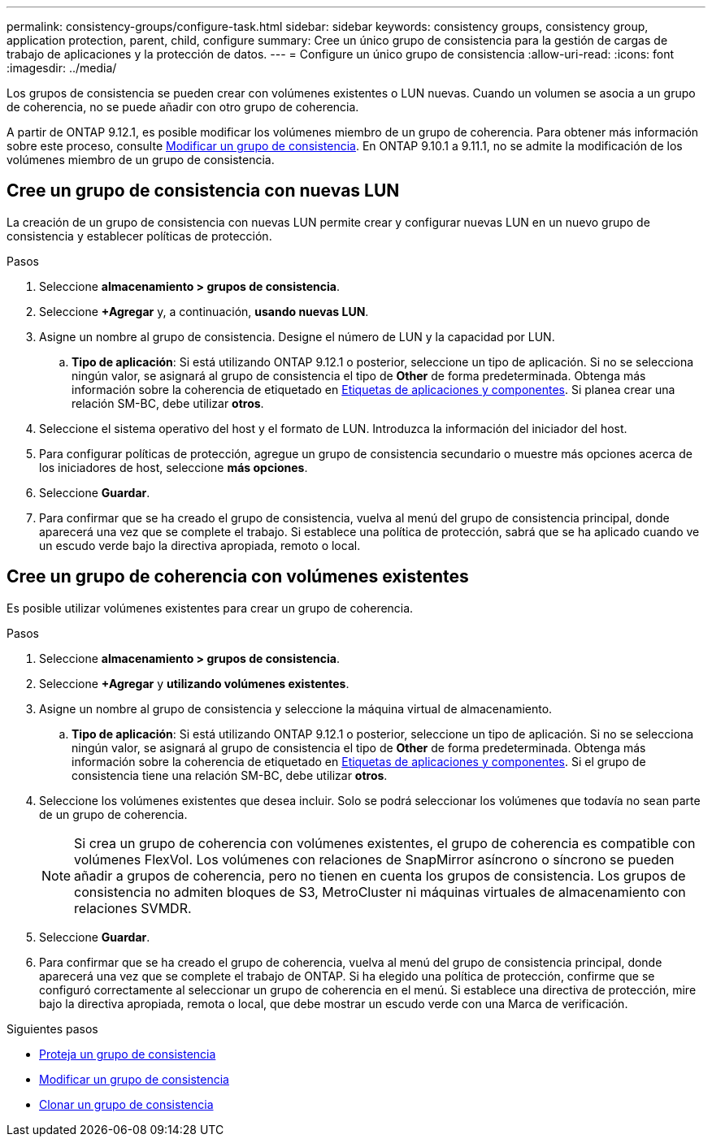 ---
permalink: consistency-groups/configure-task.html 
sidebar: sidebar 
keywords: consistency groups, consistency group, application protection, parent, child, configure 
summary: Cree un único grupo de consistencia para la gestión de cargas de trabajo de aplicaciones y la protección de datos. 
---
= Configure un único grupo de consistencia
:allow-uri-read: 
:icons: font
:imagesdir: ../media/


[role="lead"]
Los grupos de consistencia se pueden crear con volúmenes existentes o LUN nuevas. Cuando un volumen se asocia a un grupo de coherencia, no se puede añadir con otro grupo de coherencia.

A partir de ONTAP 9.12.1, es posible modificar los volúmenes miembro de un grupo de coherencia. Para obtener más información sobre este proceso, consulte xref:modify-task.html[Modificar un grupo de consistencia]. En ONTAP 9.10.1 a 9.11.1, no se admite la modificación de los volúmenes miembro de un grupo de consistencia.



== Cree un grupo de consistencia con nuevas LUN

La creación de un grupo de consistencia con nuevas LUN permite crear y configurar nuevas LUN en un nuevo grupo de consistencia y establecer políticas de protección.

.Pasos
. Seleccione *almacenamiento > grupos de consistencia*.
. Seleccione *+Agregar* y, a continuación, *usando nuevas LUN*.
. Asigne un nombre al grupo de consistencia. Designe el número de LUN y la capacidad por LUN.
+
.. **Tipo de aplicación**: Si está utilizando ONTAP 9.12.1 o posterior, seleccione un tipo de aplicación. Si no se selecciona ningún valor, se asignará al grupo de consistencia el tipo de **Other** de forma predeterminada. Obtenga más información sobre la coherencia de etiquetado en xref:index.html#application-and-component-tags[Etiquetas de aplicaciones y componentes]. Si planea crear una relación SM-BC, debe utilizar *otros*.


. Seleccione el sistema operativo del host y el formato de LUN. Introduzca la información del iniciador del host.
. Para configurar políticas de protección, agregue un grupo de consistencia secundario o muestre más opciones acerca de los iniciadores de host, seleccione *más opciones*.
. Seleccione *Guardar*.
. Para confirmar que se ha creado el grupo de consistencia, vuelva al menú del grupo de consistencia principal, donde aparecerá una vez que se complete el trabajo. Si establece una política de protección, sabrá que se ha aplicado cuando ve un escudo verde bajo la directiva apropiada, remoto o local.




== Cree un grupo de coherencia con volúmenes existentes

Es posible utilizar volúmenes existentes para crear un grupo de coherencia.

.Pasos
. Seleccione *almacenamiento > grupos de consistencia*.
. Seleccione *+Agregar* y *utilizando volúmenes existentes*.
. Asigne un nombre al grupo de consistencia y seleccione la máquina virtual de almacenamiento.
+
.. **Tipo de aplicación**: Si está utilizando ONTAP 9.12.1 o posterior, seleccione un tipo de aplicación. Si no se selecciona ningún valor, se asignará al grupo de consistencia el tipo de **Other** de forma predeterminada. Obtenga más información sobre la coherencia de etiquetado en xref:index.html#application-and-component-tags[Etiquetas de aplicaciones y componentes]. Si el grupo de consistencia tiene una relación SM-BC, debe utilizar *otros*.


. Seleccione los volúmenes existentes que desea incluir. Solo se podrá seleccionar los volúmenes que todavía no sean parte de un grupo de coherencia.
+

NOTE: Si crea un grupo de coherencia con volúmenes existentes, el grupo de coherencia es compatible con volúmenes FlexVol. Los volúmenes con relaciones de SnapMirror asíncrono o síncrono se pueden añadir a grupos de coherencia, pero no tienen en cuenta los grupos de consistencia. Los grupos de consistencia no admiten bloques de S3, MetroCluster ni máquinas virtuales de almacenamiento con relaciones SVMDR.

. Seleccione *Guardar*.
. Para confirmar que se ha creado el grupo de coherencia, vuelva al menú del grupo de consistencia principal, donde aparecerá una vez que se complete el trabajo de ONTAP. Si ha elegido una política de protección, confirme que se configuró correctamente al seleccionar un grupo de coherencia en el menú. Si establece una directiva de protección, mire bajo la directiva apropiada, remota o local, que debe mostrar un escudo verde con una Marca de verificación.


.Siguientes pasos
* xref:protect-task.html[Proteja un grupo de consistencia]
* xref:modify-task.html[Modificar un grupo de consistencia]
* xref:clone-task.html[Clonar un grupo de consistencia]

